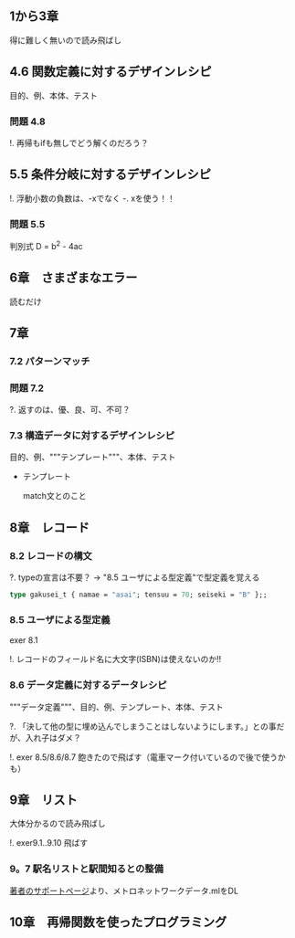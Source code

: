 
** 1から3章
   
   得に難しく無いので読み飛ばし

** 4.6 関数定義に対するデザインレシピ

   目的、例、本体、テスト

*** 問題 4.8

    !. 再帰もifも無しでどう解くのだろう？
	  
** 5.5 条件分岐に対するデザインレシピ

   !. 浮動小数の負数は、-xでなく -. xを使う！！

*** 問題 5.5
    
    判別式 D = b^2 - 4ac

** 6章　さまざまなエラー

   読むだけ

** 7章

*** 7.2 パターンマッチ
    
*** 問題 7.2
    ?. 返すのは、優、良、可、不可？

*** 7.3 構造データに対するデザインレシピ

    目的、例、"""テンプレート"""、本体、テスト
    
    - テンプレート
      
      match文とのこと

** 8章　レコード

*** 8.2 レコードの構文
    
    ?. typeの宣言は不要？ -> "8.5 ユーザによる型定義"で型定義を覚える
    
    #+BEGIN_SRC ocaml
    type gakusei_t { namae = "asai"; tensuu = 70; seiseki = "B" };;
    #+END_SRC

*** 8.5 ユーザによる型定義

    exer 8.1

    !. レコードのフィールド名に大文字(ISBN)は使えないのか!!

*** 8.6 データ定義に対するデータレシピ

    """データ定義"""、目的、例、テンプレート、本体、テスト

    ?. 「決して他の型に埋め込んでしまうことはしないようにします。」との事だが、入れ子はダメ？

    !. exer 8.5/8.6/8.7 飽きたので飛ばす（電車マーク付いているので後で使うかも）

** 9章　リスト

   大体分かるので読み飛ばし

   !. exer9.1..9.10 飛ばす

*** 9。7 駅名リストと駅間知るとの整備

    [[http://pllab.is.ocha.ac.jp/~asai/book/Top.html][著者のサポートページ]]より、メトロネットワークデータ.mlをDL

** 10章　再帰関数を使ったプログラミング

   
